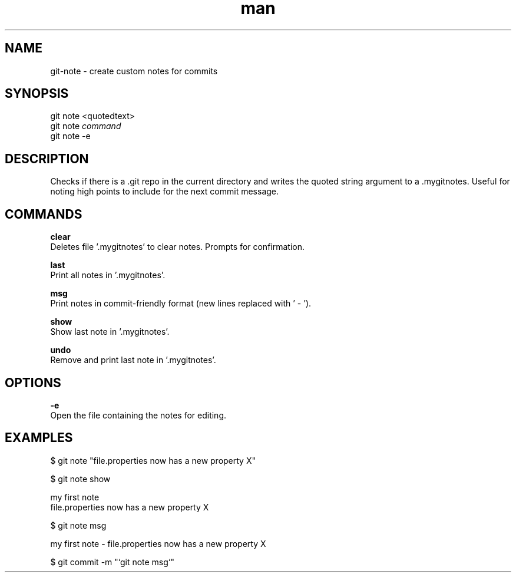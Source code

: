 .\" Manpage for custom git-note script.
.TH man 1 "07 Feb 2019" "1.0" "git note man page"

.SH NAME
git-note \- create custom notes for commits
.SH SYNOPSIS
 git note <quotedtext>
.\" git note [add] <quoted_text>
 git note 
.I command
 git note -e

.SH DESCRIPTION
Checks if there is a .git repo in the current directory and writes the quoted string argument to a .mygitnotes.
Useful for noting high points to include for the next commit message.

.SH COMMANDS
.B clear
    Deletes file '.mygitnotes' to clear notes. Prompts for confirmation.

.B last
    Print all notes in '.mygitnotes'.

.B msg
    Print notes in commit-friendly format (new lines replaced with ' - ').

.B show 
    Show last note in '.mygitnotes'.

.B undo
    Remove and print last note in '.mygitnotes'.

.\" .B add
.\"    Adds the following string as a note. 
.\"    (NOTE: It is not neccessary to use this, as it is the default without a command given.)

.SH OPTIONS
.B \-e
    Open the file containing the notes for editing.

.SH EXAMPLES
$ git note "file.properties now has a new property X"

$ git note show

    my first note
    file.properties now has a new property X

$ git note msg

    my first note - file.properties now has a new property X

$ git commit -m "`git note msg`"

